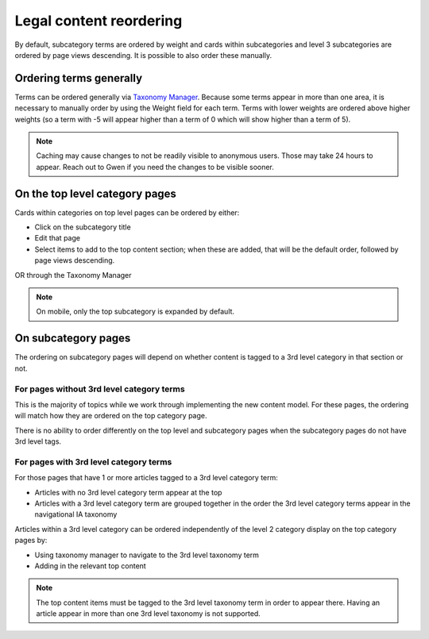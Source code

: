 ============================
Legal content reordering
============================

By default, subcategory terms are ordered by weight and cards within subcategories and level 3 subcategories are ordered by page views descending. It is possible to also order these manually.

Ordering terms generally
============================

Terms can be ordered generally via `Taxonomy Manager <https://www.illinoislegalaid.org/admin/structure/taxonomy_manager/voc>`_. Because some terms appear in more than one area, it is necessary to manually order by using the Weight field for each term. Terms with lower weights are ordered above higher weights (so a term with -5 will appear higher than a term of 0 which will show higher than a term of 5).

.. note:: Caching may cause changes to not be readily visible to anonymous users. Those may take 24 hours to appear. Reach out to Gwen if you need the changes to be visible sooner.


On the top level category pages
===================================

Cards within categories on top level pages can be ordered by either:

* Click on the subcategory title
* Edit that page
* Select items to add to the top content section; when these are added, that will be the default order, followed by page views descending.

OR through the Taxonomy Manager


.. note:: On mobile, only the top subcategory is expanded by default.



On subcategory pages
=========================

The ordering on subcategory pages will depend on whether content is tagged to a 3rd level category in that section or not.



For pages without 3rd level category terms
--------------------------------------------

This is the majority of topics while we work through implementing the new content model. For these pages, the ordering will match how they are ordered on the top category page. 

There is no ability to order differently on the top level and subcategory pages when the subcategory pages do not have 3rd level tags.

For pages with 3rd level category terms
----------------------------------------

For those pages that have 1 or more articles tagged to a 3rd level category term:

* Articles with no 3rd level category term appear at the top
* Articles with a 3rd level category term are grouped together in the order the 3rd level category terms appear in the navigational IA taxonomy

Articles within a 3rd level category can be ordered independently of the level 2 category display on the top category pages by:

* Using taxonomy manager to navigate to the 3rd level taxonomy term
* Adding in the relevant top content

.. note:: The top content items must be tagged to the 3rd level taxonomy term in order to appear there. Having an article appear in more than one 3rd level taxonomy is not supported. 